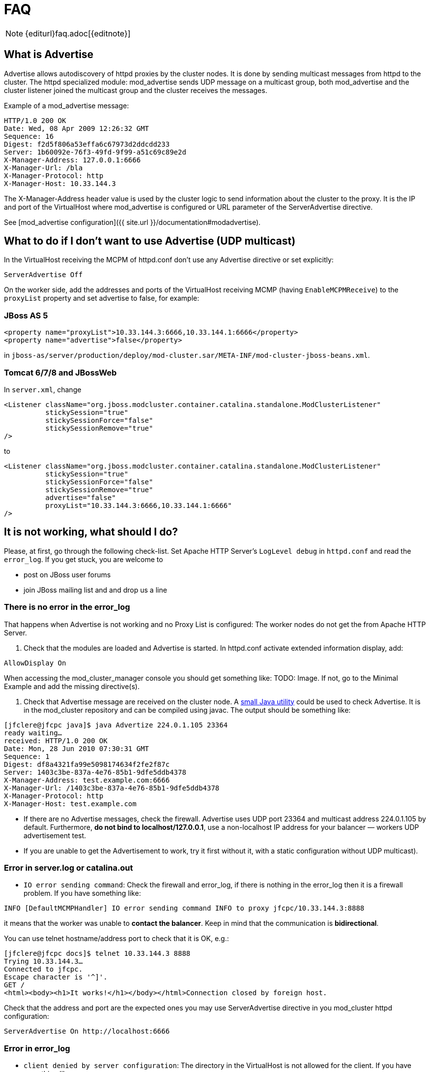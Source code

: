 = FAQ

NOTE: {editurl}faq.adoc[{editnote}]

== What is Advertise

Advertise allows autodiscovery of httpd proxies by the cluster nodes. It is done by sending multicast messages from httpd to the cluster.
The httpd specialized module: mod_advertise sends UDP message on a multicast group, both mod_advertise and the cluster listener joined the
multicast group and the cluster receives the messages.

Example of a mod_advertise message:

[source]
----
HTTP/1.0 200 OK
Date: Wed, 08 Apr 2009 12:26:32 GMT
Sequence: 16
Digest: f2d5f806a53effa6c67973d2ddcdd233
Server: 1b60092e-76f3-49fd-9f99-a51c69c89e2d
X-Manager-Address: 127.0.0.1:6666
X-Manager-Url: /bla
X-Manager-Protocol: http
X-Manager-Host: 10.33.144.3
----

The X-Manager-Address header value is used by the cluster logic to send information about the cluster to the proxy.
It is the IP and port of the VirtualHost where mod_advertise is configured or URL parameter of the ServerAdvertise directive.

See [mod_advertise configuration]({{ site.url }}/documentation#modadvertise).

== What to do if I don't want to use Advertise (UDP multicast)

In the VirtualHost receiving the MCPM of httpd.conf don't use any
Advertise directive or set explicitly:

[source]
----
ServerAdvertise Off
----

On the worker side, add the addresses and ports of the VirtualHost receiving MCMP (having `EnableMCPMReceive`) to the `proxyList`
property and set advertise to false, for example:

=== JBoss AS 5

[source,xml]
----
<property name="proxyList">10.33.144.3:6666,10.33.144.1:6666</property>
<property name="advertise">false</property>
----

in `jboss-as/server/production/deploy/mod-cluster.sar/META-INF/mod-cluster-jboss-beans.xml`.

=== Tomcat 6/7/8 and JBossWeb

In `server.xml`, change

[source,xml]
----
<Listener className="org.jboss.modcluster.container.catalina.standalone.ModClusterListener"
          stickySession="true"
          stickySessionForce="false"
          stickySessionRemove="true"
/>
----

to

[source,xml]
----
<Listener className="org.jboss.modcluster.container.catalina.standalone.ModClusterListener"
          stickySession="true"
          stickySessionForce="false"
          stickySessionRemove="true"
          advertise="false"
          proxyList="10.33.144.3:6666,10.33.144.1:6666"
/>
----

== It is not working, what should I do?

Please, at first, go through the following check-list. Set Apache HTTP Server's `LogLevel debug` in `httpd.conf` and
read the `error_log`. If you get stuck, you are welcome to

* post on JBoss user forums
* join JBoss mailing list and and drop us a line

=== There is no error in the error_log

That happens when Advertise is not working and no Proxy List is configured: The worker nodes do not get the from Apache HTTP Server.

////
TODO: Links to docs; explain terms.
////

. Check that the modules are loaded and Advertise is started. In httpd.conf activate extended information display, add:

[source]
----
AllowDisplay On
----

When accessing the mod_cluster_manager console you should get something like: TODO: Image.
 If not, go to the Minimal Example and add the missing directive(s).

. Check that Advertise message are received on the cluster node.
 A https://github.com/modcluster/mod_cluster/blob/master/test/java/Advertize.java[small Java utility]
 could be used to check Advertise. It is in the mod_cluster repository and can be compiled using javac.
 The output should be something like:

[source]
----
[jfclere@jfcpc java]$ java Advertize 224.0.1.105 23364
ready waiting…
received: HTTP/1.0 200 OK
Date: Mon, 28 Jun 2010 07:30:31 GMT
Sequence: 1
Digest: df8a4321fa99e5098174634f2fe2f87c
Server: 1403c3be-837a-4e76-85b1-9dfe5ddb4378
X-Manager-Address: test.example.com:6666
X-Manager-Url: /1403c3be-837a-4e76-85b1-9dfe5ddb4378
X-Manager-Protocol: http
X-Manager-Host: test.example.com
----

* If there are no Advertise messages, check the firewall. Advertise uses UDP port 23364 and multicast address 224.0.1.105 by default. Furthermore, *do not bind to localhost/127.0.0.1*, use a non-localhost IP address for your balancer &mdash; workers UDP advertisement test.
* If you are unable to get the Advertisement to work, try it first without it, with a static configuration without UDP multicast).

=== Error in server.log or catalina.out

* `IO error sending command`:  Check the firewall and error_log, if there is nothing in the error_log then it is a firewall problem. If you have something like:

[source]
----
INFO [DefaultMCMPHandler] IO error sending command INFO to proxy jfcpc/10.33.144.3:8888
----

it means that the worker was unable to *contact the balancer*. Keep in mind that the communication is *bidirectional*.

You can use telnet hostname/address port to check that it is OK, e.g.:

[source,xml]
----
[jfclere@jfcpc docs]$ telnet 10.33.144.3 8888
Trying 10.33.144.3…
Connected to jfcpc.
Escape character is '^]'.
GET /
<html><body><h1>It works!</h1></body></html>Connection closed by foreign host.
----

Check that the address and port are the expected ones you may use
ServerAdvertise directive in you mod_cluster httpd configuration:

[source,xml]
----
ServerAdvertise On http://localhost:6666
----

=== Error in error_log

* `client denied by server configuration`: The directory in the VirtualHost is not allowed for the client. If you have something like:

[source]
----
[error] [client 10.33.144.3] client denied by server configuration: /
----

You need to have something like the undermentioned authentication configured in the `EnableMCPMReceive` marked VirtualHost:

[source,xml]
----
# httpd 2.4.x

<Location />
    Require ip 10.33.144.3
</Location>

# httpd 2.2.x

<Location />
    Order deny,allow
    Deny from all
    Allow from 10.33.144.3
</Location>
----

== I started mod_cluster and it looks like it's using only one of the workers

One must give the system some time, in matter of the amount of new sessions created, to settle and pick other nodes.
An example from an actual environment: You have 3 nodes with the following Load values:

[source]
----
Node jboss-6,   Load: 20
Node jboss-6-2, Load: 90
Node jboss-6-3, Load:  1
----

Yes, this means that jboss-6-2 is almost not loaded at all whereas jboss-6-3 is desperately overloaded.
Now, I send 1001 requests, each representing a new session (the client is forgetting cookies). The distribution of the requests will be as follows:

[source]
----
Node jboss-6   served 181 requests
Node jboss-6-2 served 811 requests
Node jboss-6-3 served   9 requests
----

So, generally, yes, the least loaded box received by far the greatest amount of requests, but it did not receive them all. Furthermore, and this concerns your case, for some time from the start, it was jboss-6 who was getting requests.

This whole magic is in place in order to prevent congestion.

== Keep seeing "HTTP/1.1 501 Method Not Implemented"

One needs to configure EnableMCPMReceive in
the VirtualHost where you received the MCMP elements in the Apache httpd configuration.
Something like in the aforementioned Minimal Example.

== Redirect is not working (Tomcat, JBossWeb):

When using http/https instead of AJP, proxyname, proxyhost and redirect must be configured in the Tomcat Connector. Something like:

[source,xml]
----
<Connector port="8080"
           protocol="HTTP/1.1"
           connectionTimeout="20000"
           proxyName="httpd_host_name"
           proxyPort="8000"
           redirectPort="443"
/>
----

== I have more than one Tomcat/JBossWeb Connector

mod_cluster tries to use the first AJP connector configured. If there
is not any AJP connector, it uses the http or https that has the biggest
maxthreads value. That is `maxThreads` in Tomcat 6/7/8 and JBoss AS 5/6:

[source,xml]
----
<Connector port="8080" protocol="HTTP/1.1" maxThreads="201" />
----

Or `max-connections` in JBoss AS7: (32 * processor + 1 for native and 512 * processor + 1 for JIO).

In Web subsystem:

[source,xml]
----
<connector name="http" protocol="HTTP/1.1" scheme="http" socket-binding="http" max-connections="513" />
----

== Chrome does not display /mod_cluster_manager page

When using Chrome with mod_cluster_manager, the page is not displayed
and the following error is displayed instead:

[source]
----
Error 312 (net::ERR_UNSAFE_PORT): Unknown error.
----

you can change the port of the VirtualHost to 7777 or any value chrome accepts or add:

[source]
----
 –explicitly-allowed-ports=6666
----

to the start parameters of Chrome.

== Using mod_cluster and SELinux.

mod_cluster needs to open port and create shared memory and files, therefore some permissions have to be added,
you need to configure something like:

[source]
----
policy_module(mod_cluster, 1.0)

require {
 type unconfined_java_t;
 type httpd_log_t;
 type httpd_t;
 type http_port_t;
 class udp_socket node_bind;
 class file write;
}

# ============= httpd_t ==============

allow httpd_t httpd_log_t:file write;
corenet_tcp_bind_generic_port(httpd_t)
corenet_tcp_bind_soundd_port(httpd_t)
corenet_udp_bind_generic_port(httpd_t)
corenet_udp_bind_http_port(httpd_t)

# ============= unconfined_java_t ==============

allow unconfined_java_t http_port_t:udp_socket node_bind;
----

Put the above in a file for example mod_cluster.te and generate the
mod_cluster.pp file (for example in Fedora 16):

[source]
----
[jfclere@jfcpc docs]$ make -f /usr/share/selinux/devel/Makefile
Compiling targeted mod_cluster module
/usr/bin/checkmodule: loading policy configuration from tmp/mod_cluster.tmp
/usr/bin/checkmodule: policy configuration loaded
/usr/bin/checkmodule: writing binary representation (version 14) to tmp/mod_cluster.mod
Creating targeted mod_cluster.pp policy package
rm tmp/mod_cluster.mod.fc tmp/mod_cluster.mod
----

The mod_cluster.pp file should be proceeded by semodule as root:

[source]
----
[root@jfcpc docs]# semodule -i mod_cluster.pp
[root@jfcpc docs]#
----

Alternatively, one may use semanage and add ports and paths labels manually.

== System properties to modify behaviour

*org.jboss.modcluster.container.catalina.status-frequency* &mdash; _(default: 1)_
makes worker to send STATUS MCMP messages only 1/n periodic event.
The events occur every `backgroundProcessorDelay` _(default 10 seconds)_.

